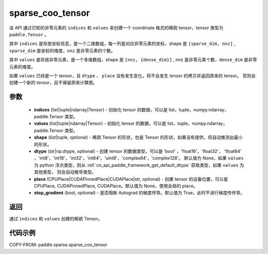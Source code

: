 .. _cn_api_paddle_sparse_coo_tensor:

sparse_coo_tensor
-------------------------------

.. py:function:: paddle.sparse.sparse_coo_tensor(indices, values, shape=None, dtype=None, place=None, stop_gradient=True)

该 API 通过已知的非零元素的 ``indices`` 和 ``values`` 来创建一个 coordinate 格式的稀疏 tensor，tensor 类型为 ``paddle.Tensor`` 。

其中 ``indices`` 是存放坐标信息，是一个二维数组，每一列是对应非零元素的坐标，shape 是 ``[sparse_dim, nnz]`` , ``sparse_dim`` 是坐标的维度，``nnz`` 是非零元素的个数。

其中 ``values`` 是存放非零元素，是一个多维数组，shape 是 ``[nnz, {dense_dim}]`` , nnz 是非零元素个数，``dense_dim`` 是非零元素的维度。


如果 ``values`` 已经是一个 tensor，且 ``dtype`` 、 ``place`` 没有发生变化，将不会发生 tensor 的拷贝并返回原来的 tensor。
否则会创建一个新的 tensor，且不保留原来计算图。

参数
:::::::::

    - **indices** (list|tuple|ndarray|Tensor) - 初始化 tensor 的数据，可以是
      list，tuple，numpy\.ndarray，paddle\.Tensor 类型。
    - **values** (list|tuple|ndarray|Tensor) - 初始化 tensor 的数据，可以是
      list，tuple，numpy\.ndarray，paddle\.Tensor 类型。
    - **shape** (list|tuple, optional) - 稀疏 Tensor 的形状，也是 Tensor 的形状，如果没有提供，将自动推测出最小的形状。
    - **dtype** (str|np.dtype, optional) - 创建 tensor 的数据类型，可以是 'bool' ，'float16'，'float32'，
      'float64' ，'int8'，'int16'，'int32'，'int64'，'uint8'，'complex64'，'complex128'。
      默认值为 None，如果 ``values`` 为 python 浮点类型，则从
      :ref:`cn_api_paddle_framework_get_default_dtype` 获取类型，如果 ``values`` 为其他类型，
      则会自动推导类型。
    - **place** (CPUPlace|CUDAPinnedPlace|CUDAPlace|str, optional) - 创建 tensor 的设备位置，可以是
      CPUPlace, CUDAPinnedPlace, CUDAPlace。默认值为 None，使用全局的 place。
    - **stop_gradient** (bool, optional) - 是否阻断 Autograd 的梯度传导。默认值为 True，此时不进行梯度传传导。

返回
:::::::::
通过 ``indices`` 和 ``values`` 创建的稀疏 Tensor。

代码示例
:::::::::

COPY-FROM: paddle.sparse.sparse_coo_tensor
